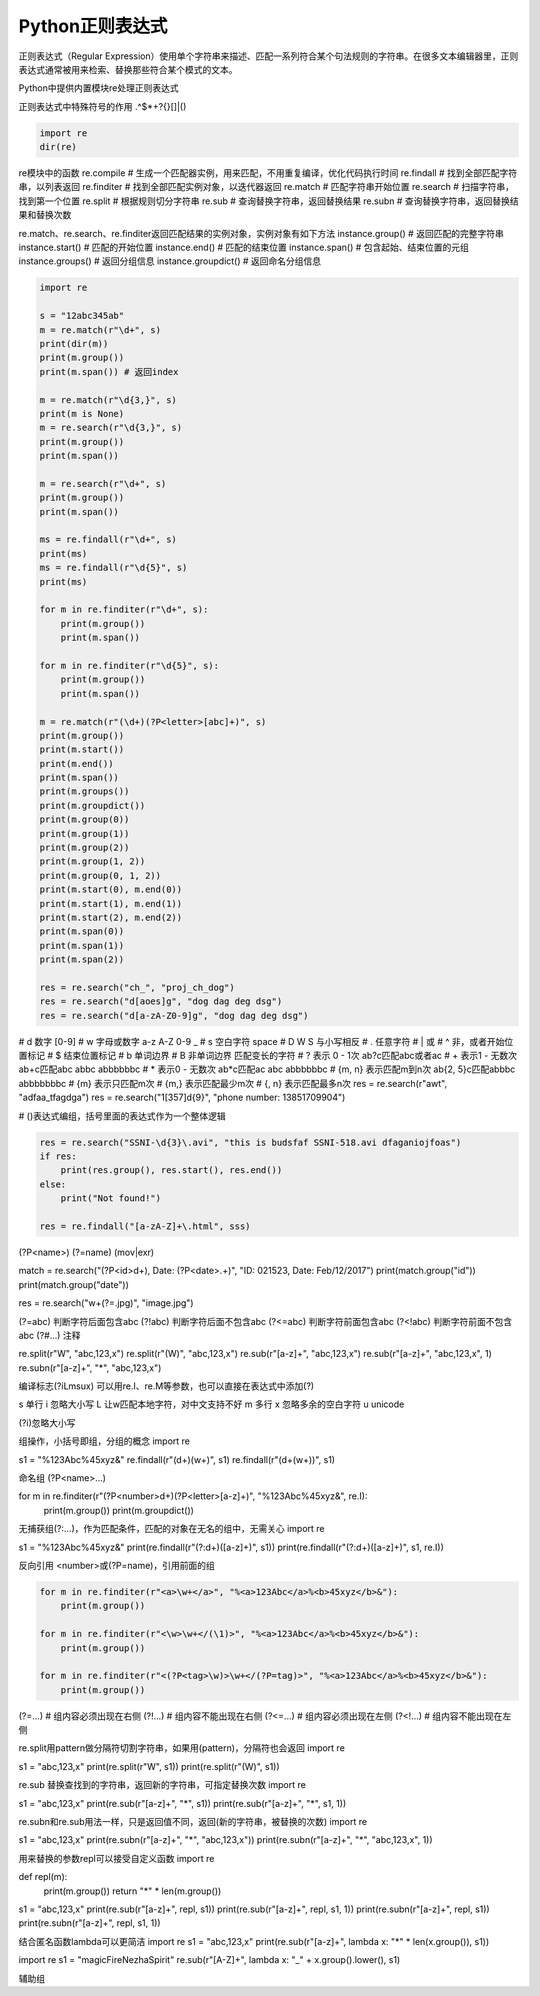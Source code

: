 =============================
Python正则表达式
=============================

正则表达式（Regular Expression）使用单个字符串来描述、匹配一系列符合某个句法规则的字符串。在很多文本编辑器里，正则表达式通常被用来检索、替换那些符合某个模式的文本。

Python中提供内置模块re处理正则表达式

正则表达式中特殊符号的作用
.^$*+?{}[]\|()

.. code-block:: python

    import re
    dir(re)

re模块中的函数
re.compile # 生成一个匹配器实例，用来匹配，不用重复编译，优化代码执行时间
re.findall # 找到全部匹配字符串，以列表返回
re.finditer # 找到全部匹配实例对象，以迭代器返回
re.match # 匹配字符串开始位置
re.search # 扫描字符串，找到第一个位置
re.split # 根据规则切分字符串
re.sub # 查询替换字符串，返回替换结果
re.subn # 查询替换字符串，返回替换结果和替换次数


re.match、re.search、re.finditer返回匹配结果的实例对象，实例对象有如下方法
instance.group() # 返回匹配的完整字符串
instance.start() # 匹配的开始位置
instance.end() # 匹配的结束位置
instance.span() # 包含起始、结束位置的元组
instance.groups() # 返回分组信息
instance.groupdict() # 返回命名分组信息

.. code-block:: python

    import re

    s = "12abc345ab"
    m = re.match(r"\d+", s)
    print(dir(m))
    print(m.group())
    print(m.span()) # 返回index

    m = re.match(r"\d{3,}", s)
    print(m is None)
    m = re.search(r"\d{3,}", s)
    print(m.group())
    print(m.span())

    m = re.search(r"\d+", s)
    print(m.group())
    print(m.span())

    ms = re.findall(r"\d+", s)
    print(ms)
    ms = re.findall(r"\d{5}", s)
    print(ms)

    for m in re.finditer(r"\d+", s):
        print(m.group())
        print(m.span())

    for m in re.finditer(r"\d{5}", s):
        print(m.group())
        print(m.span())

    m = re.match(r"(\d+)(?P<letter>[abc]+)", s)
    print(m.group())
    print(m.start())
    print(m.end())
    print(m.span())
    print(m.groups())
    print(m.groupdict())
    print(m.group(0))
    print(m.group(1))
    print(m.group(2))
    print(m.group(1, 2))
    print(m.group(0, 1, 2))
    print(m.start(0), m.end(0))
    print(m.start(1), m.end(1))
    print(m.start(2), m.end(2))
    print(m.span(0))
    print(m.span(1))
    print(m.span(2))

    res = re.search("ch_", "proj_ch_dog")
    res = re.search("d[aoes]g", "dog dag deg dsg")
    res = re.search("d[a-zA-Z0-9]g", "dog dag deg dsg")

# \d 数字 [0-9]
# \w 字母或数字 a-z A-Z 0-9 _
# \s 空白字符 space
# \D \W \S 与小写相反
# . 任意字符
# | 或
# ^ 非，或者开始位置标记
# $ 结束位置标记
# \b 单词边界
# \B 非单词边界
匹配变长的字符
# ? 表示 0 - 1次 ab?c匹配abc或者ac
# + 表示1 - 无数次 ab+c匹配abc abbc abbbbbbc
# * 表示0 - 无数次 ab*c匹配ac abc abbbbbbc
# {m, n} 表示匹配m到n次 ab{2, 5}c匹配abbbc abbbbbbbc
# {m} 表示只匹配m次
# {m,} 表示匹配最少m次 
# {, n} 表示匹配最多n次 
res = re.search(r"a\wt", "adfaa_tfagdga")
res = re.search("1[357]\d{9}", "phone number: 13851709904")

# ()表达式编组，括号里面的表达式作为一个整体逻辑

.. code-block:: python

    res = re.search("SSNI-\d{3}\.avi", "this is budsfaf SSNI-518.avi dfaganiojfoas")
    if res:
        print(res.group(), res.start(), res.end())
    else:
        print("Not found!")

    res = re.findall("[a-zA-Z]+\.html", sss)

(?P<name>)
(?=name)
(mov|exr)

match = re.search("(?P<id>\d+), Date: (?P<date>.+)", "ID: 021523, Date: Feb/12/2017")
print(match.group("id"))
print(match.group("date"))

res = re.search("\w+(?=.jpg)", "image.jpg")

(?=abc) 判断字符后面包含abc
(?!abc) 判断字符后面不包含abc
(?<=abc) 判断字符前面包含abc
(?<!abc) 判断字符前面不包含abc
(?#...) 注释

re.split(r"\W", "abc,123,x")
re.split(r"(\W)", "abc,123,x")
re.sub(r"[a-z]+", "abc,123,x")
re.sub(r"[a-z]+", "abc,123,x", 1)
re.subn(r"[a-z]+", "*", "abc,123,x")


编译标志(?iLmsux)
可以用re.I、re.M等参数，也可以直接在表达式中添加(?)

s	单行
i	忽略大小写
L	让\w匹配本地字符，对中文支持不好
m	多行
x	忽略多余的空白字符
u	unicode

(?i)忽略大小写

组操作，小括号即组，分组的概念
import re

s1 = "%123Abc%45xyz&"
re.findall(r"(\d+)(\w+)", s1)
re.findall(r"(\d+(\w+))", s1)

命名组 (?P<name>...)

for m in re.finditer(r"(?P<number>\d+)(?P<letter>[a-z]+)", "%123Abc%45xyz&", re.I):
    print(m.group())
    print(m.groupdict())

无捕获组(?:...)，作为匹配条件，匹配的对象在无名的组中，无需关心
import re

s1 = "%123Abc%45xyz&"
print(re.findall(r"(?:\d+)([a-z]+)", s1))
print(re.findall(r"(?:\d+)([a-z]+)", s1, re.I))


反向引用
\<number>或(?P=name)，引用前面的组

.. code-block:: python

    for m in re.finditer(r"<a>\w+</a>", "%<a>123Abc</a>%<b>45xyz</b>&"):
        print(m.group())

    for m in re.finditer(r"<\w>\w+</(\1)>", "%<a>123Abc</a>%<b>45xyz</b>&"):
        print(m.group())

    for m in re.finditer(r"<(?P<tag>\w)>\w+</(?P=tag)>", "%<a>123Abc</a>%<b>45xyz</b>&"):
        print(m.group())

(?=...) # 组内容必须出现在右侧
(?!...) # 组内容不能出现在右侧
(?<=...) # 组内容必须出现在左侧
(?<!...) # 组内容不能出现在左侧


re.split用pattern做分隔符切割字符串，如果用(pattern)，分隔符也会返回
import re

s1 = "abc,123,x"
print(re.split(r"\W", s1))
print(re.split(r"(\W)", s1))


re.sub 替换查找到的字符串，返回新的字符串，可指定替换次数
import re

s1 = "abc,123,x"
print(re.sub(r"[a-z]+", "*", s1))
print(re.sub(r"[a-z]+", "*", s1, 1))

re.subn和re.sub用法一样，只是返回值不同，返回(新的字符串，被替换的次数)
import re

s1 = "abc,123,x"
print(re.subn(r"[a-z]+", "*", "abc,123,x"))
print(re.subn(r"[a-z]+", "*", "abc,123,x", 1))

用来替换的参数repl可以接受自定义函数
import re

def repl(m):
    print(m.group())
    return "*" * len(m.group())

s1 = "abc,123,x"
print(re.sub(r"[a-z]+", repl, s1))
print(re.sub(r"[a-z]+", repl, s1, 1))
print(re.subn(r"[a-z]+", repl, s1))
print(re.subn(r"[a-z]+", repl, s1, 1))

结合匿名函数lambda可以更简洁
import re
s1 = "abc,123,x"
print(re.sub(r"[a-z]+", lambda x: "*" * len(x.group()), s1))

import re
s1 = "magicFireNezhaSpirit"
re.sub(r"[A-Z]+", lambda x: "_" + x.group().lower(), s1)

辅助组